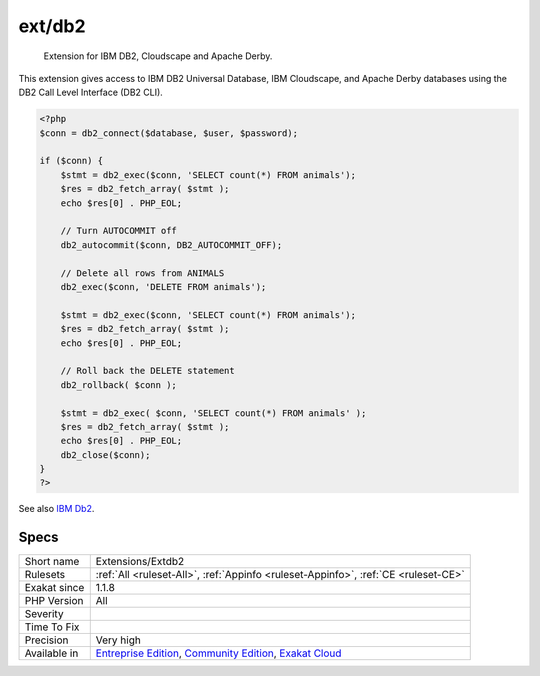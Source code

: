 .. _extensions-extdb2:

.. _ext-db2:

ext/db2
+++++++

  Extension for IBM DB2, Cloudscape and Apache Derby.

This extension gives access to IBM DB2 Universal Database, IBM Cloudscape, and Apache Derby databases using the DB2 Call Level Interface (DB2 CLI).

.. code-block:: php
   
   <?php
   $conn = db2_connect($database, $user, $password);
   
   if ($conn) {
       $stmt = db2_exec($conn, 'SELECT count(*) FROM animals');
       $res = db2_fetch_array( $stmt );
       echo $res[0] . PHP_EOL;
       
       // Turn AUTOCOMMIT off
       db2_autocommit($conn, DB2_AUTOCOMMIT_OFF);
      
       // Delete all rows from ANIMALS
       db2_exec($conn, 'DELETE FROM animals');
       
       $stmt = db2_exec($conn, 'SELECT count(*) FROM animals');
       $res = db2_fetch_array( $stmt );
       echo $res[0] . PHP_EOL;
       
       // Roll back the DELETE statement
       db2_rollback( $conn );
       
       $stmt = db2_exec( $conn, 'SELECT count(*) FROM animals' );
       $res = db2_fetch_array( $stmt );
       echo $res[0] . PHP_EOL;
       db2_close($conn);
   }
   ?>

See also `IBM Db2 <https://www.php.net/manual/en/book.ibm-db2.php>`_.


Specs
_____

+--------------+-----------------------------------------------------------------------------------------------------------------------------------------------------------------------------------------+
| Short name   | Extensions/Extdb2                                                                                                                                                                       |
+--------------+-----------------------------------------------------------------------------------------------------------------------------------------------------------------------------------------+
| Rulesets     | :ref:`All <ruleset-All>`, :ref:`Appinfo <ruleset-Appinfo>`, :ref:`CE <ruleset-CE>`                                                                                                      |
+--------------+-----------------------------------------------------------------------------------------------------------------------------------------------------------------------------------------+
| Exakat since | 1.1.8                                                                                                                                                                                   |
+--------------+-----------------------------------------------------------------------------------------------------------------------------------------------------------------------------------------+
| PHP Version  | All                                                                                                                                                                                     |
+--------------+-----------------------------------------------------------------------------------------------------------------------------------------------------------------------------------------+
| Severity     |                                                                                                                                                                                         |
+--------------+-----------------------------------------------------------------------------------------------------------------------------------------------------------------------------------------+
| Time To Fix  |                                                                                                                                                                                         |
+--------------+-----------------------------------------------------------------------------------------------------------------------------------------------------------------------------------------+
| Precision    | Very high                                                                                                                                                                               |
+--------------+-----------------------------------------------------------------------------------------------------------------------------------------------------------------------------------------+
| Available in | `Entreprise Edition <https://www.exakat.io/entreprise-edition>`_, `Community Edition <https://www.exakat.io/community-edition>`_, `Exakat Cloud <https://www.exakat.io/exakat-cloud/>`_ |
+--------------+-----------------------------------------------------------------------------------------------------------------------------------------------------------------------------------------+


